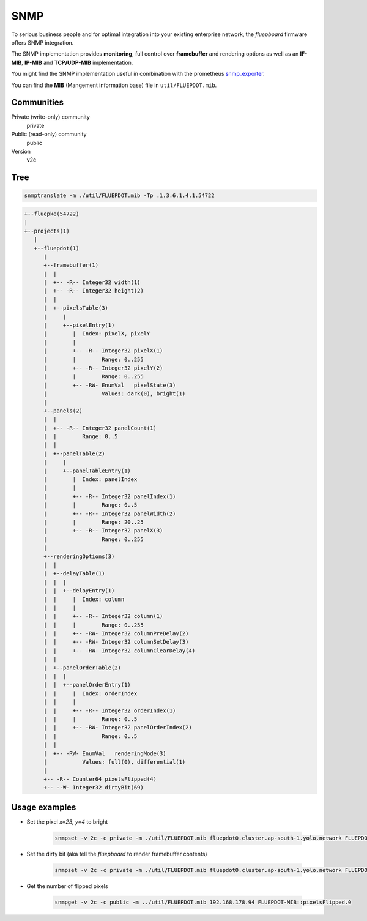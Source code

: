 SNMP
====

To serious business people and for optimal integration into your existing enterprise network, the *fluepboard* firmware offers SNMP integration.

The SNMP implementation provides **monitoring**, full control over **framebuffer** and rendering options as well as an **IF-MIB**, **IP-MIB** and **TCP/UDP-MIB** implementation.

You might find the SNMP implementation useful in combination with the prometheus `snmp_exporter`_.

You can find the **MIB** (Mangement information base) file in ``util/FLUEPDOT.mib``.

Communities
-----------

Private (write-only) community
    private

Public (read-only) community
    public

Version
    v2c

Tree
----

.. code:: bash

   snmptranslate -m ./util/FLUEPDOT.mib -Tp .1.3.6.1.4.1.54722

.. code:: bash

   +--fluepke(54722)
   |
   +--projects(1)
      |
      +--fluepdot(1)
         |
         +--framebuffer(1)
         |  |
         |  +-- -R-- Integer32 width(1)
         |  +-- -R-- Integer32 height(2)
         |  |
         |  +--pixelsTable(3)
         |     |
         |     +--pixelEntry(1)
         |        |  Index: pixelX, pixelY
         |        |
         |        +-- -R-- Integer32 pixelX(1)
         |        |        Range: 0..255
         |        +-- -R-- Integer32 pixelY(2)
         |        |        Range: 0..255
         |        +-- -RW- EnumVal   pixelState(3)
         |                 Values: dark(0), bright(1)
         |
         +--panels(2)
         |  |
         |  +-- -R-- Integer32 panelCount(1)
         |  |        Range: 0..5
         |  |
         |  +--panelTable(2)
         |     |
         |     +--panelTableEntry(1)
         |        |  Index: panelIndex
         |        |
         |        +-- -R-- Integer32 panelIndex(1)
         |        |        Range: 0..5
         |        +-- -R-- Integer32 panelWidth(2)
         |        |        Range: 20..25
         |        +-- -R-- Integer32 panelX(3)
         |                 Range: 0..255
         |
         +--renderingOptions(3)
         |  |
         |  +--delayTable(1)
         |  |  |
         |  |  +--delayEntry(1)
         |  |     |  Index: column
         |  |     |
         |  |     +-- -R-- Integer32 column(1)
         |  |     |        Range: 0..255
         |  |     +-- -RW- Integer32 columnPreDelay(2)
         |  |     +-- -RW- Integer32 columnSetDelay(3)
         |  |     +-- -RW- Integer32 columnClearDelay(4)
         |  |
         |  +--panelOrderTable(2)
         |  |  |
         |  |  +--panelOrderEntry(1)
         |  |     |  Index: orderIndex
         |  |     |
         |  |     +-- -R-- Integer32 orderIndex(1)
         |  |     |        Range: 0..5
         |  |     +-- -RW- Integer32 panelOrderIndex(2)
         |  |              Range: 0..5
         |  |
         |  +-- -RW- EnumVal   renderingMode(3)
         |           Values: full(0), differential(1)
         |
         +-- -R-- Counter64 pixelsFlipped(4)
         +-- --W- Integer32 dirtyBit(69)

Usage examples
--------------

- Set the pixel *x=23, y=4* to bright

    .. code:: bash

        snmpset -v 2c -c private -m ./util/FLUEPDOT.mib fluepdot0.cluster.ap-south-1.yolo.network FLUEPDOT-MIB::pixelState.23.4 i bright

- Set the dirty bit (aka tell the *fluepboard* to render framebuffer contents)

    .. code:: bash

        snmpset -v 2c -c private -m ./util/FLUEPDOT.mib fluepdot0.cluster.ap-south-1.yolo.network FLUEPDOT-MIB::dirtyBit.0 i 1

- Get the number of flipped pixels

    .. code:: bash

        snmpget -v 2c -c public -m ../util/FLUEPDOT.mib 192.168.178.94 FLUEPDOT-MIB::pixelsFlipped.0

.. _snmp_exporter: https://github.com/prometheus/snmp_exporter
